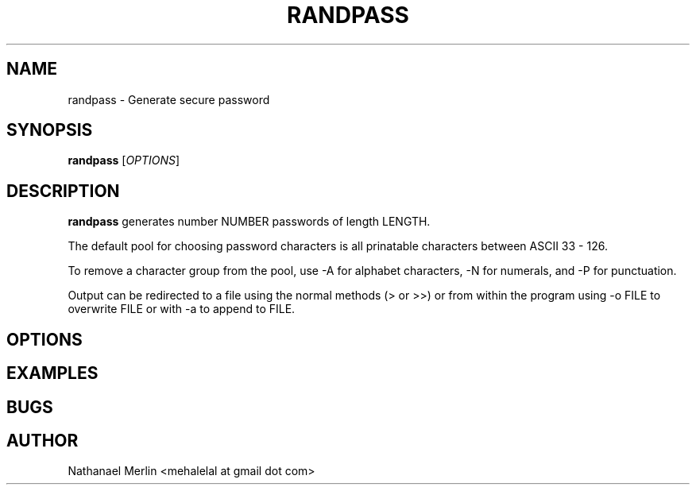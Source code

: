 .\" Going to use this to process,
.\" not sure if it works yet, so be careful
.\" groff -man -Tascii randpass.1
.\"
.TH RANDPASS 1 "April, 14, 2011" Linux "User Manuals"
.SH NAME
randpass \- Generate secure password
.SH SYNOPSIS
.B randpass
.\" the Following line is a place holder. I need to re-write it to be more informative
.RI [ OPTIONS ]
.\" The information in this section requires the previous section to be re-written
.\" potentially I am going to remove the interactive portions of randpass as they
.\" are probably not needed and even annoying.
.SH DESCRIPTION
.B randpass
generates number NUMBER passwords of length LENGTH.
.PP
The default pool for choosing password characters is all
prinatable characters between ASCII 33 - 126.
.\" Need to be more specific on the above line
.PP
.\" Need to add more information here for long options
To remove a character group from the pool, use -A for
alphabet characters, -N for numerals, and -P for 
punctuation.
.PP
.\" Same as above
Output can be redirected to a file using the normal
methods (> or >>) or from within the program using
-o FILE to overwrite FILE or with -a to append to
FILE.
.SH OPTIONS
.SH EXAMPLES
.SH BUGS
.SH AUTHOR
Nathanael Merlin <mehalelal at gmail dot com>
